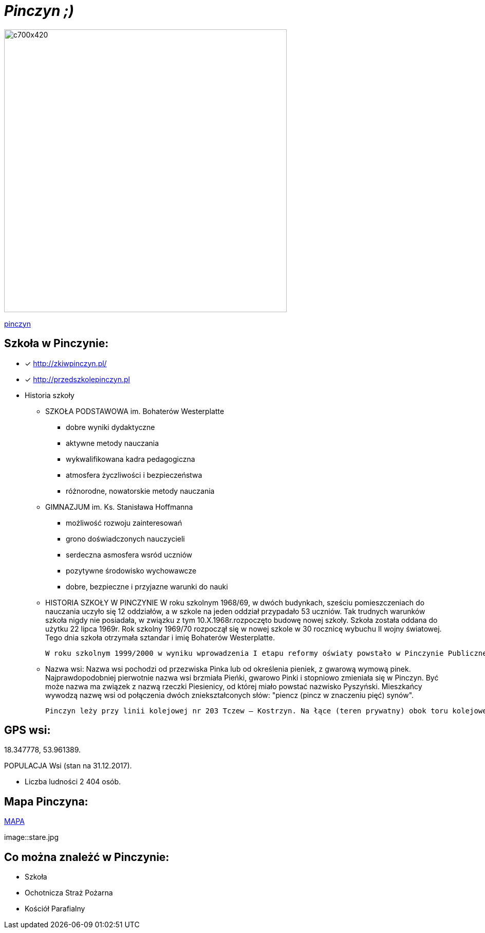 = _Pinczyn ;)_ 

image::Pinczyn.jpg[c700x420,550]



http://pinczyn.pl/zalacznik/19943/4.jpg[pinczyn]


== Szkoła w Pinczynie:

* [x] <http://zkiwpinczyn.pl/>

* [x] <http://przedszkolepinczyn.pl>

* Historia szkoły

** SZKOŁA PODSTAWOWA
 im. Bohaterów Westerplatte
- dobre wyniki dydaktyczne
- aktywne metody nauczania
- wykwalifikowana kadra pedagogiczna
- atmosfera życzliwości i bezpieczeństwa
- różnorodne, nowatorskie metody nauczania


** GIMNAZJUM
 im. Ks. Stanisława Hoffmanna
- możliwość rozwoju zainteresowań
- grono doświadczonych nauczycieli
- serdeczna asmosfera wsród uczniów
- pozytywne środowisko wychowawcze
- dobre, bezpieczne i przyjazne warunki do nauki


** HISTORIA SZKOŁY W PINCZYNIE
 W roku szkolnym 1968/69, w dwóch budynkach, sześciu pomieszczeniach do nauczania uczyło się 12 oddziałów, a w szkole na jeden oddział przypadało 53 uczniów. Tak trudnych warunków szkoła nigdy nie posiadała, w związku z tym 10.X.1968r.rozpoczęto budowę nowej szkoły. Szkoła została oddana do użytku 22 lipca 1969r. Rok szkolny 1969/70 rozpoczął się w nowej szkole w 30 rocznicę wybuchu II wojny światowej. Tego dnia szkoła otrzymała sztandar i imię Bohaterów Westerplatte.

 W roku szkolnym 1999/2000 w wyniku wprowadzenia I etapu reformy oświaty powstało w Pinczynie Publiczne Gimnazjum, został powołany Zespół Kształcenia i Wychowania, w skład którego wchodzą: Publiczne Przedszkole w Pinczynie, Publiczna Szkoła Podstawowa w Pinczynie, Publiczne Gimnazjum w Pinczynie.


** Nazwa wsi:
 Nazwa wsi pochodzi od przezwiska Pinka lub od określenia pieniek, z gwarową wymową pinek. Najprawdopodobniej pierwotnie nazwa wsi brzmiała Pieńki, gwarowo Pinki i stopniowo zmieniała się w Pinczyn. Być może nazwa ma związek z nazwą rzeczki Piesienicy, od której miało powstać nazwisko Pyszyński. Mieszkańcy wywodzą nazwę wsi od połączenia dwóch zniekształconych słów: "piencz (pincz w znaczeniu pięć) synów".

 Pinczyn leży przy linii kolejowej nr 203 Tczew – Kostrzyn. Na łące (teren prywatny) obok toru kolejowego leży głaz narzutowy - pomnik przyrody przyniesiony niegdyś przez lodowiec, zwany Kamieniem diabelskim (obwód 14 m, wysokość 2,20 m). Miejscowość ma charakter ulicówki. Przez wieś przepływa rzeka Piesienica. Pinczyn, wraz z sąsiednimi Zblewem i Bytonią. tworzy zwarty obszar osadniczy o charakterze małomiasteczkowym.


== GPS wsi:

18.347778, 53.961389.

 

POPULACJA Wsi (stan na 31.12.2017).


    ** Liczba ludności 2 404 osób.




== Mapa Pinczyna:



https://encrypted-tbn0.gstatic.com/images?q=tbn:ANd9GcQLALVtBLjGuP9Impwg6q4OryV0VjnX5zvJ1_mgj1TJ53HL1a-Nnw[MAPA]

image::stare.jpg




== Co można znależć w Pinczynie:
* Szkoła
* Ochotnicza Straż Pożarna
* Kościół Parafialny

